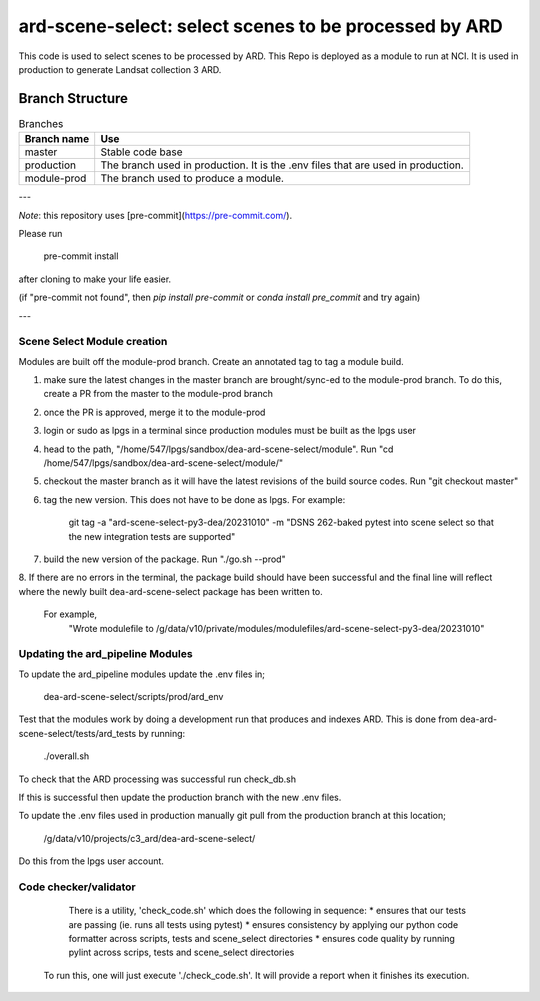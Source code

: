 ard-scene-select: select scenes to be processed by ARD
=======================================================


This code is used to select scenes to be processed by ARD. This Repo is deployed as a module to run at NCI.  It is used in production to generate Landsat collection 3 ARD.

Branch Structure
^^^^^^^^^^^^^^^^^^^^^^^^^

.. csv-table:: Branches
   :header: "Branch name", "Use"

   "master", "Stable code base"
   "production", "The branch used in production. It is the .env files that are used in production."
   "module-prod", "The branch used to produce a module."

---

*Note*: this repository uses [pre-commit](https://pre-commit.com/).

Please run

     pre-commit install

after cloning to make your life easier.

(if "pre-commit not found", then `pip install pre-commit` or `conda install pre_commit` and try again)

---

Scene Select Module creation
----------------------------
Modules are built off the module-prod branch. Create an annotated tag to tag a module build.

1. make sure the latest changes in the master branch are brought/sync-ed to the module-prod branch. To do this, create a PR from the master to the module-prod branch
2. once the PR is approved, merge it to the module-prod
3. login or sudo as lpgs in a terminal since production modules must be built as the lpgs user
4. head to the path, "/home/547/lpgs/sandbox/dea-ard-scene-select/module". Run "cd /home/547/lpgs/sandbox/dea-ard-scene-select/module/"
5. checkout the master branch as it will have the latest revisions of the build source codes. Run "git checkout master"
6. tag the new version. This does not have to be done as lpgs. For example:

      git tag -a "ard-scene-select-py3-dea/20231010" -m "DSNS 262-baked pytest into scene select so that the new integration tests are supported"

7. build the new version of the package. Run "./go.sh --prod"
8. If there are no errors in the terminal, the package build should have been successful and the
final line will reflect where the newly built dea-ard-scene-select package has been written to.
    For example,
        "Wrote modulefile to /g/data/v10/private/modules/modulefiles/ard-scene-select-py3-dea/20231010"


Updating the ard_pipeline Modules
---------------------------------
To update the ard_pipeline modules update the .env files in;

    dea-ard-scene-select/scripts/prod/ard_env

Test that the modules work by doing a development run that produces and indexes ARD.
This is done from dea-ard-scene-select/tests/ard_tests by running:

    ./overall.sh

To check that the ARD processing was successful run check_db.sh

If this is successful then update the production branch with the new .env files.

To update the .env files used in production manually git pull from the production branch at this location;

   /g/data/v10/projects/c3_ard/dea-ard-scene-select/

Do this from the lpgs user account.


Code checker/validator
----------------------

  There is a utility, 'check_code.sh' which does the following in sequence:
  * ensures that our tests are passing (ie. runs all tests using pytest)
  * ensures consistency by applying our python code formatter across scripts, tests and scene_select directories
  * ensures code quality by running pylint across scrips, tests and scene_select directories

 To run this, one will just execute './check_code.sh'.
 It will provide a report when it finishes its execution.

